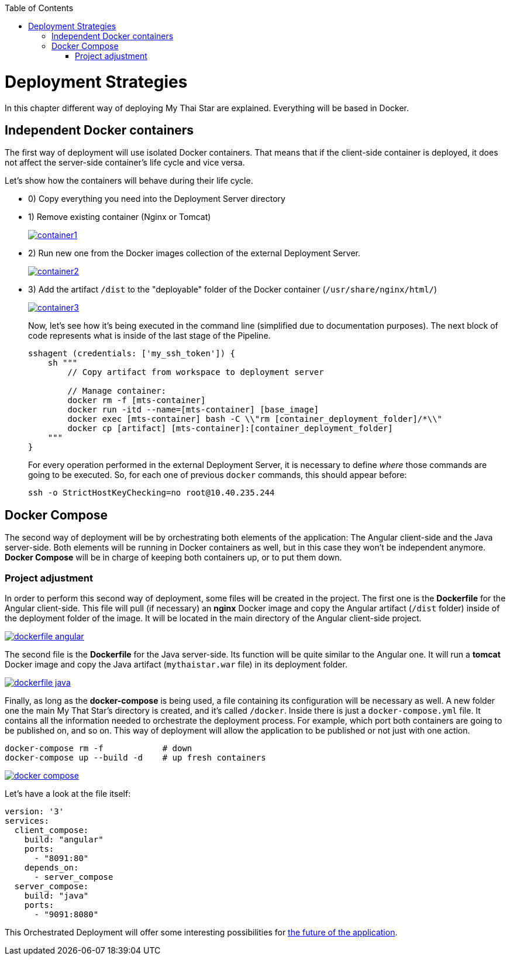 :toc: macro
toc::[]

= Deployment Strategies

In this chapter different way of deploying My Thai Star are explained. Everything will be based in Docker.

== Independent Docker containers

The first way of deployment will use isolated Docker containers. That means that if the client-side container is deployed, it does not affect the server-side container's life cycle and vice versa.

Let's show how the containers will behave during their life cycle.

- 0) Copy everything you need into the Deployment Server directory
- 1) Remove existing container (Nginx or Tomcat)
+
image::images/ci/angular/container1.png[, link="container1.png"]
+
- 2) Run new one from the Docker images collection of the external Deployment Server.
+
image::images/ci/angular/container2.png[, link="container2.png"]
+
- 3) Add the artifact `/dist` to the "deployable" folder of the Docker container (`/usr/share/nginx/html/`)
+
image::images/ci/angular/container3.png[, link="container3.png"]
+
Now, let's see how it's being executed in the command line (simplified due to documentation purposes). The next block of code represents what is inside of the last stage of the Pipeline.
+
[source, groovy]
----
sshagent (credentials: ['my_ssh_token']) {
    sh """
        // Copy artifact from workspace to deployment server
        
        // Manage container:
        docker rm -f [mts-container]
        docker run -itd --name=[mts-container] [base_image]
        docker exec [mts-container] bash -C \\"rm [container_deployment_folder]/*\\"
        docker cp [artifact] [mts-container]:[container_deployment_folder]
    """
}
----
+
For every operation performed in the external Deployment Server, it is necessary to define _where_ those commands are going to be executed. So, for each one of previous `docker` commands, this should appear before:

    ssh -o StrictHostKeyChecking=no root@10.40.235.244

== Docker Compose

The second way of deployment will be by orchestrating both elements of the application: The Angular client-side and the Java server-side. Both elements will be running in Docker containers as well, but in this case they won't be independent anymore. *Docker Compose* will be in charge of keeping both containers up, or to put them down.


=== Project adjustment

In order to perform this second way of deployment, some files will be created in the project. The first one is the *Dockerfile* for the Angular client-side. This file will pull (if necessary) an *nginx* Docker image and copy the Angular artifact (`/dist` folder) inside of the deployment folder of the image. It will be located in the main directory of the Angular client-side project.

image::images/ci/deployment/dockerfile-angular.PNG[, link="dockerfile-angular.PNG"]

The second file is the *Dockerfile* for the Java server-side. Its function will be quite similar to the Angular one. It will run a *tomcat* Docker image and copy the Java artifact (`mythaistar.war` file) in its deployment folder.

image::images/ci/deployment/dockerfile-java.PNG[, link="dockerfile-java.PNG"]

Finally, as long as the *docker-compose* is being used, a file containing its configuration will be necessary as well. A new folder one the main My That Star's directory is created, and it's called `/docker`. Inside there is just a `docker-compose.yml` file. It contains all the information needed to orchestrate the deployment process. For example, which port both containers are going to be published on, and so on. This way of deployment will allow the application to be published or not just with one action.

    docker-compose rm -f            # down
    docker-compose up --build -d    # up fresh containers
    

image::images/ci/deployment/docker-compose.PNG[, link="docker-compose.PNG"]

Let's have a look at the file itself:

[source, yaml]
----
version: '3'
services:
  client_compose:
    build: "angular"
    ports:
      - "8091:80"
    depends_on:
      - server_compose
  server_compose:
    build: "java"
    ports:
      - "9091:8080"
----

This Orchestrated Deployment will offer some interesting possibilities for link:future-deployment.asciidoc[the future of the application].
